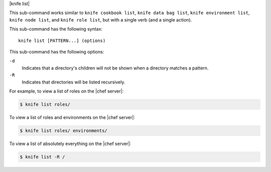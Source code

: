 .. The contents of this file are included in multiple topics.
.. This file describes a command or a sub-command for Knife.
.. This file should not be changed in a way that hinders its ability to appear in multiple documentation sets.


|knife list|

This sub-command works similar to ``knife cookbook list``, ``knife data bag list``, ``knife environment list``, ``knife node list``, and ``knife role list``, but with a single verb (and a single action).

This sub-command has the following syntax::

   knife list [PATTERN...] (options)

This sub-command has the following options:

``-d``
   Indicates that a directory's children will not be shown when a directory matches a pattern.

``-R``
   Indicates that directories will be listed recursively.

For example, to view a list of roles on the |chef server|:

.. code-block:: bash

   $ knife list roles/

To view a list of roles and environments on the |chef server|:

.. code-block:: bash

   $ knife list roles/ environments/

To view a list of absolutely everything on the |chef server|:

.. code-block:: bash

   $ knife list -R /

